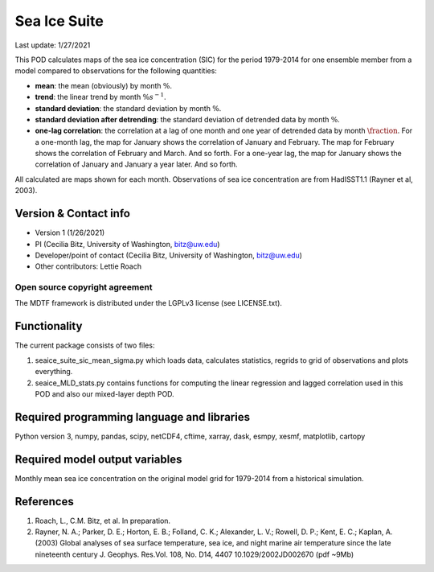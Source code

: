 Sea Ice Suite
================================

Last update: 1/27/2021

This POD calculates maps of the sea ice concentration (SIC)  for the period 1979-2014 for one ensemble member from a model compared to observations for the following quantities:

- **mean**: the mean (obviously) by month :math:`\%`.

- **trend**: the linear trend by month :math:`\% s^{-1}`.

- **standard deviation**: the standard deviation by month :math:`\%`.

- **standard deviation after detrending**: the standard deviation of detrended data by month :math:`\%`.

- **one-lag correlation**: the correlation at a lag of one month and one year of detrended data by month :math:`\fraction`.  For a one-month lag, the map for January shows the correlation of January and February. The map for February shows the correlation of February and March. And so forth. For a one-year lag, the map for January shows the correlation of January and January a year later. And so forth.

All calculated are maps shown for each month. Observations of sea ice concentration are from HadISST1.1 (Rayner et al, 2003).

Version & Contact info
----------------------

- Version 1 (1/26/2021)
- PI (Cecilia Bitz, University of Washington, bitz@uw.edu)
- Developer/point of contact (Cecilia Bitz, University of Washington, bitz@uw.edu)
- Other contributors: Lettie Roach  

Open source copyright agreement
^^^^^^^^^^^^^^^^^^^^^^^^^^^^^^^

The MDTF framework is distributed under the LGPLv3 license (see LICENSE.txt). 

Functionality
-------------

The current package consists of two files:

1. seaice_suite_sic_mean_sigma.py which loads data, calculates statistics, regrids to grid of observations and plots everything.

2. seaice_MLD_stats.py contains functions for computing the linear regression and lagged correlation used in this POD and also our mixed-layer depth POD. 


Required programming language and libraries
-------------------------------------------

Python version 3, numpy, pandas, scipy, netCDF4, cftime, xarray, dask, esmpy, xesmf, matplotlib, cartopy

Required model output variables
-------------------------------

Monthly mean sea ice concentration on the original model grid for 1979-2014 from a historical simulation. 


References
----------

1. Roach, L., C.M. Bitz, et al. In preparation.

2. Rayner, N. A.; Parker, D. E.; Horton, E. B.; Folland, C. K.; Alexander, L. V.; Rowell, D. P.; Kent, E. C.; Kaplan, A. (2003) Global analyses of sea surface temperature, sea ice, and night marine air temperature since the late nineteenth century J. Geophys. Res.Vol. 108, No. D14, 4407 10.1029/2002JD002670  (pdf ~9Mb)
